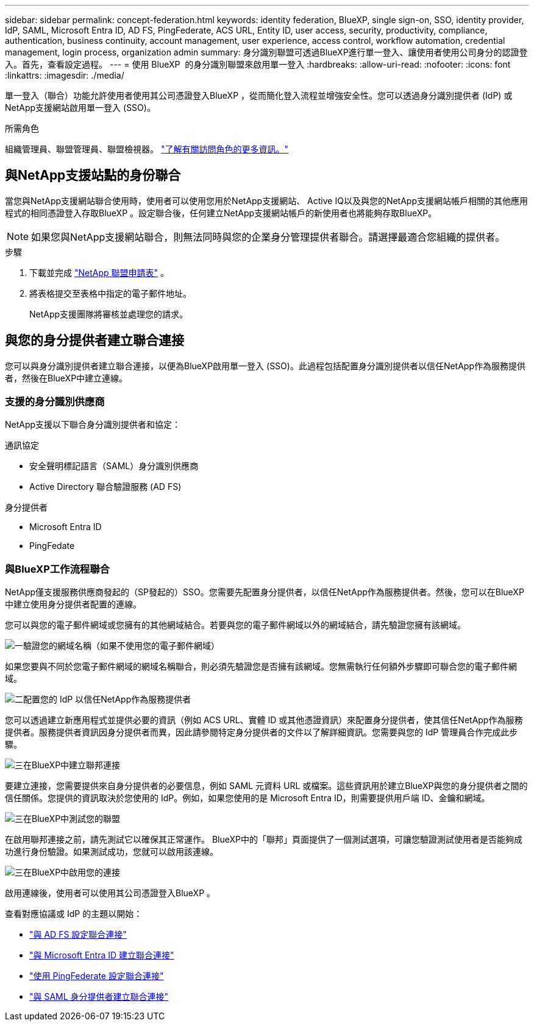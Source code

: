 ---
sidebar: sidebar 
permalink: concept-federation.html 
keywords: identity federation, BlueXP, single sign-on, SSO, identity provider, IdP, SAML, Microsoft Entra ID, AD FS, PingFederate, ACS URL, Entity ID, user access, security, productivity, compliance, authentication, business continuity, account management, user experience, access control, workflow automation, credential management, login process, organization admin 
summary: 身分識別聯盟可透過BlueXP進行單一登入、讓使用者使用公司身分的認證登入。首先，查看設定過程。 
---
= 使用 BlueXP  的身分識別聯盟來啟用單一登入
:hardbreaks:
:allow-uri-read: 
:nofooter: 
:icons: font
:linkattrs: 
:imagesdir: ./media/


[role="lead"]
單一登入（聯合）功能允許使用者使用其公司憑證登入BlueXP ，從而簡化登入流程並增強安全性。您可以透過身分識別提供者 (IdP) 或NetApp支援網站啟用單一登入 (SSO)。

.所需角色
組織管理員、聯盟管理員、聯盟檢視器。 link:reference-iam-predefined-roles.html["了解有關訪問角色的更多資訊。"]



== 與NetApp支援站點的身份聯合

當您與NetApp支援網站聯合使用時，使用者可以使用您用於NetApp支援網站、 Active IQ以及與您的NetApp支援網站帳戶相關的其他應用程式的相同憑證登入存取BlueXP 。設定聯合後，任何建立NetApp支援網站帳戶的新使用者也將能夠存取BlueXP。


NOTE: 如果您與NetApp支援網站聯合，則無法同時與您的企業身分管理提供者聯合。請選擇最適合您組織的提供者。

.步驟
. 下載並完成 https://kb.netapp.com/@api/deki/files/98382/NetApp-B2C-Federation-Request-Form-April-2022.docx?revision=1["NetApp 聯盟申請表"^] 。
. 將表格提交至表格中指定的電子郵件地址。
+
NetApp支援團隊將審核並處理您的請求。





== 與您的身分提供者建立聯合連接

您可以與身分識別提供者建立聯合連接，以便為BlueXP啟用單一登入 (SSO)。此過程包括配置身分識別提供者以信任NetApp作為服務提供者，然後在BlueXP中建立連線。



=== 支援的身分識別供應商

NetApp支援以下聯合身分識別提供者和協定：

.通訊協定
* 安全聲明標記語言（SAML）身分識別供應商
* Active Directory 聯合驗證服務 (AD FS)


.身分提供者
* Microsoft Entra ID
* PingFedate




=== 與BlueXP工作流程聯合

NetApp僅支援服務供應商發起的（SP發起的）SSO。您需要先配置身分提供者，以信任NetApp作為服務提供者。然後，您可以在BlueXP中建立使用身分提供者配置的連線。

您可以與您的電子郵件網域或您擁有的其他網域結合。若要與您的電子郵件網域以外的網域結合，請先驗證您擁有該網域。

.image:https://raw.githubusercontent.com/NetAppDocs/common/main/media/number-1.png["一"]驗證您的網域名稱（如果不使用您的電子郵件網域）
[role="quick-margin-para"]
如果您要與不同於您電子郵件網域的網域名稱聯合，則必須先驗證您是否擁有該網域。您無需執行任何額外步驟即可聯合您的電子郵件網域。

.image:https://raw.githubusercontent.com/NetAppDocs/common/main/media/number-2.png["二"]配置您的 IdP 以信任NetApp作為服務提供者
[role="quick-margin-para"]
您可以透過建立新應用程式並提供必要的資訊（例如 ACS URL、實體 ID 或其他憑證資訊）來配置身分提供者，使其信任NetApp作為服務提供者。服務提供者資訊因身分提供者而異，因此請參閱特定身分提供者的文件以了解詳細資訊。您需要與您的 IdP 管理員合作完成此步驟。

.image:https://raw.githubusercontent.com/NetAppDocs/common/main/media/number-3.png["三"]在BlueXP中建立聯邦連接
[role="quick-margin-para"]
要建立連接，您需要提供來自身分提供者的必要信息，例如 SAML 元資料 URL 或檔案。這些資訊用於建立BlueXP與您的身分提供者之間的信任關係。您提供的資訊取決於您使用的 IdP。例如，如果您使用的是 Microsoft Entra ID，則需要提供用戶端 ID、金鑰和網域。

.image:https://raw.githubusercontent.com/NetAppDocs/common/main/media/number-4.png["三"]在BlueXP中測試您的聯盟
[role="quick-margin-para"]
在啟用聯邦連接之前，請先測試它以確保其正常運作。 BlueXP中的「聯邦」頁面提供了一個測試選項，可讓您驗證測試使用者是否能夠成功進行身份驗證。如果測試成功，您就可以啟用該連線。

.image:https://raw.githubusercontent.com/NetAppDocs/common/main/media/number-5.png["三"]在BlueXP中啟用您的連接
[role="quick-margin-para"]
啟用連線後，使用者可以使用其公司憑證登入BlueXP 。

查看對應協議或 IdP 的主題以開始：

* link:task-federation-adfs.html["與 AD FS 設定聯合連接"]
* link:task-federation-entra-id.html["與 Microsoft Entra ID 建立聯合連接"]
* link:task-federation-ping.html["使用 PingFederate 設定聯合連接"]
* link:task-federation-saml.html["與 SAML 身分提供者建立聯合連接"]

